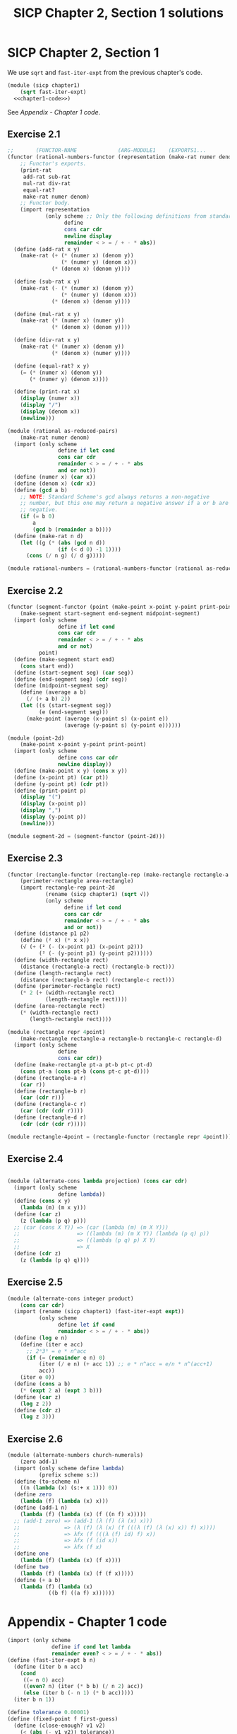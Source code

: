 #+PROPERTY: header-args+ :results none
#+PROPERTY: header-args+ :session *SICP-2.1-Scheme-session*
#+PROPERTY: header-args+ :noweb no-export
#+PROPERTY: header-args+ :tangle yes
#+OPTIONS: num:nil

#+TITLE: SICP Chapter 2, Section 1 solutions

* SICP Chapter 2, Section 1

We use =sqrt= and =fast-iter-expt= from the previous chapter's code.

#+BEGIN_SRC scheme
  (module (sicp chapter1)
      (sqrt fast-iter-expt)
    <<chapter1-code>>)
#+END_SRC

See [[*Appendix - Chapter 1 code][Appendix - Chapter 1 code]].

** Exercise 2.1

#+NAME: ex-2.1
#+BEGIN_SRC scheme
  ;;       (FUNCTOR-NAME             (ARG-MODULE1    (EXPORTS1...         )))
  (functor (rational-numbers-functor (representation (make-rat numer denom)))
      ;; Functor's exports.
      (print-rat
       add-rat sub-rat
       mul-rat div-rat
       equal-rat?
       make-rat numer denom)
      ;; Functor body.
      (import representation
              (only scheme ;; Only the following definitions from standard Scheme.
                    define
                    cons car cdr
                    newline display
                    remainder < > = / + - * abs))
    (define (add-rat x y)
      (make-rat (+ (* (numer x) (denom y))
                   (* (numer y) (denom x)))
                (* (denom x) (denom y))))

    (define (sub-rat x y)
      (make-rat (- (* (numer x) (denom y))
                   (* (numer y) (denom x)))
                (* (denom x) (denom y))))

    (define (mul-rat x y)
      (make-rat (* (numer x) (numer y))
                (* (denom x) (denom y))))

    (define (div-rat x y)
      (make-rat (* (numer x) (denom y))
                (* (denom x) (numer y))))

    (define (equal-rat? x y)
      (= (* (numer x) (denom y))
         (* (numer y) (denom x))))

    (define (print-rat x)
      (display (numer x))
      (display "/")
      (display (denom x))
      (newline)))

  (module (rational as-reduced-pairs)
      (make-rat numer denom)
    (import (only scheme
                  define if let cond
                  cons car cdr
                  remainder < > = / + - * abs
                  and or not))
    (define (numer x) (car x))
    (define (denom x) (cdr x))
    (define (gcd a b)
      ;; NOTE: Standard Scheme's gcd always returns a non-negative
      ;; number, but this one may return a negative answer if a or b are
      ;; negative.
      (if (= b 0)
          a
          (gcd b (remainder a b))))
    (define (make-rat n d)
      (let ((g (* (abs (gcd n d))
                  (if (< d 0) -1 1))))
        (cons (/ n g) (/ d g)))))

  (module rational-numbers = (rational-numbers-functor (rational as-reduced-pairs)))
#+END_SRC

** Exercise 2.2

#+BEGIN_SRC scheme
(functor (segment-functor (point (make-point x-point y-point print-point)))
    (make-segment start-segment end-segment midpoint-segment)
  (import (only scheme
                define if let cond
                cons car cdr
                remainder < > = / + - * abs
                and or not)
          point)
  (define (make-segment start end)
    (cons start end))
  (define (start-segment seg) (car seg))
  (define (end-segment seg) (cdr seg))
  (define (midpoint-segment seg)
    (define (average a b)
      (/ (+ a b) 2))
    (let ((s (start-segment seg))
          (e (end-segment seg)))
      (make-point (average (x-point s) (x-point e))
                  (average (y-point s) (y-point e))))))

(module (point-2d)
    (make-point x-point y-point print-point)
  (import (only scheme
                define cons car cdr
                newline display))
  (define (make-point x y) (cons x y))
  (define (x-point pt) (car pt))
  (define (y-point pt) (cdr pt))
  (define (print-point p)
    (display "(")
    (display (x-point p))
    (display ",")
    (display (y-point p))
    (newline)))

(module segment-2d = (segment-functor (point-2d)))
#+END_SRC

** Exercise 2.3

#+BEGIN_SRC scheme
(functor (rectangle-functor (rectangle-rep (make-rectangle rectangle-a rectangle-b rectangle-c rectangle-d)))
    (perimeter-rectangle area-rectangle)
    (import rectangle-rep point-2d
            (rename (sicp chapter1) (sqrt √))
            (only scheme
                  define if let cond
                  cons car cdr
                  remainder < > = / + - * abs
                  and or not))
  (define (distance p1 p2)
    (define (² x) (* x x))
    (√ (+ (² (- (x-point p1) (x-point p2)))
          (² (- (y-point p1) (y-point p2))))))
  (define (width-rectangle rect)
    (distance (rectangle-a rect) (rectangle-b rect)))
  (define (length-rectangle rect)
    (distance (rectangle-b rect) (rectangle-c rect)))
  (define (perimeter-rectangle rect)
    (* 2 (+ (width-rectangle rect)
            (length-rectangle rect))))
  (define (area-rectangle rect)
    (* (width-rectangle rect)
       (length-rectangle rect))))

(module (rectangle repr 4point)
    (make-rectangle rectangle-a rectangle-b rectangle-c rectangle-d)
  (import (only scheme
                define
                cons car cdr))
  (define (make-rectangle pt-a pt-b pt-c pt-d)
    (cons pt-a (cons pt-b (cons pt-c pt-d))))
  (define (rectangle-a r)
    (car r))
  (define (rectangle-b r)
    (car (cdr r)))
  (define (rectangle-c r)
    (car (cdr (cdr r))))
  (define (rectangle-d r)
    (cdr (cdr (cdr r)))))

(module rectangle-4point = (rectangle-functor (rectangle repr 4point)))
#+END_SRC

** Exercise 2.4

#+BEGIN_SRC scheme

(module (alternate-cons lambda projection) (cons car cdr)
  (import (only scheme
                define lambda))
  (define (cons x y)
    (lambda (m) (m x y)))
  (define (car z)
    (z (lambda (p q) p)))
  ;; (car (cons X Y)) => (car (lambda (m) (m X Y)))
  ;;                  => ((lambda (m) (m X Y)) (lambda (p q) p))
  ;;                  => ((lambda (p q) p) X Y)
  ;;                  => X
  (define (cdr z)
    (z (lambda (p q) q))))
#+END_SRC

** Exercise 2.5

#+BEGIN_SRC scheme
(module (alternate-cons integer product)
    (cons car cdr)
  (import (rename (sicp chapter1) (fast-iter-expt expt))
          (only scheme
                define let if cond
                remainder < > = / + - * abs))
  (define (log e n)
    (define (iter e acc)
      ;; 2ᵃ3ᵇ = e * n^acc
      (if (= (remainder e n) 0)
          (iter (/ e n) (+ acc 1)) ;; e * n^acc = e/n * n^(acc+1)
          acc))
    (iter e 0))
  (define (cons a b)
    (* (expt 2 a) (expt 3 b)))
  (define (car z)
    (log z 2))
  (define (cdr z)
    (log z 3)))
#+END_SRC

** Exercise 2.6

#+BEGIN_SRC scheme
(module (alternate-numbers church-numerals)
    (zero add-1)
  (import (only scheme define lambda)
          (prefix scheme s:))
  (define (to-scheme n)
    ((n (lambda (x) (s:+ x 1))) 0))
  (define zero
    (lambda (f) (lambda (x) x)))
  (define (add-1 n)
    (lambda (f) (lambda (x) (f ((n f) x)))))
  ;; (add-1 zero) => (add-1 (λ (f) (λ (x) x)))
  ;;              => (λ (f) (λ (x) (f (((λ (f) (λ (x) x)) f) x))))
  ;;              => λfx (f (((λ (f) id) f) x))
  ;;              => λfx (f (id x))
  ;;              => λfx (f x)
  (define one
    (lambda (f) (lambda (x) (f x))))
  (define two
    (lambda (f) (lambda (x) (f (f x)))))
  (define (+ a b)
    (lambda (f) (lambda (x)
             ((b f) ((a f) x))))))
#+END_SRC

* Appendix - Chapter 1 code

#+NAME: chapter1-code
#+BEGIN_SRC scheme :eval no
  (import (only scheme
                define if cond let lambda
                remainder even? < > = / + - * abs))
  (define (fast-iter-expt b n)
    (define (iter b n acc)
      (cond
       ((= n 0) acc)
       ((even? n) (iter (* b b) (/ n 2) acc))
       (else (iter b (- n 1) (* b acc)))))
    (iter b n 1))

  (define tolerance 0.00001)
  (define (fixed-point f first-guess)
    (define (close-enough? v1 v2)
      (< (abs (- v1 v2)) tolerance))
    (define (try guess)
      (let ((next (f guess)))
        (if (close-enough? guess next)
            next
            (try next))))
    (try first-guess))

  (define dx 0.00001)
  (define (deriv g)
    (lambda (x)
      (/ (- (g (+ x dx)) (g x))
         dx)))
  (define (newtons-method g guess)
    (define (newton-transform g)
      (lambda (x)
        (- x (/ (g x) ((deriv g) x)))))
    (fixed-point (newton-transform g) guess))

  (define (sqrt x)
    (newtons-method (lambda (y) (- (* y y) x)) 1.0))
#+END_SRC
